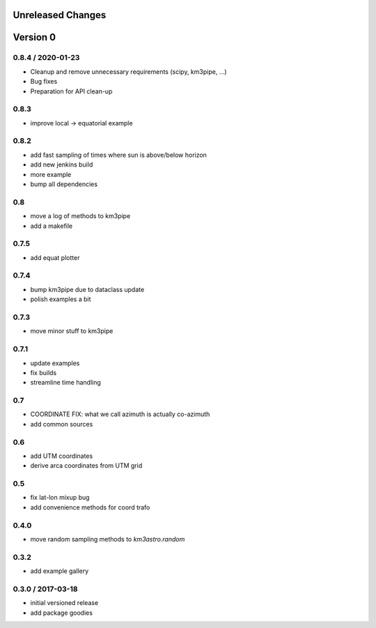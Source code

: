Unreleased Changes
------------------

Version 0
---------

0.8.4 / 2020-01-23
~~~~~~~~~~~~~~~~~~
* Cleanup and remove unnecessary requirements (scipy, km3pipe, ...)
* Bug fixes
* Preparation for API clean-up

0.8.3
~~~~~
* improve local -> equatorial example

0.8.2
~~~~~
* add fast sampling of times where sun is above/below horizon
* add new jenkins build
* more example
* bump all dependencies

0.8
~~~
* move a log of methods to km3pipe
* add a makefile

0.7.5
~~~~~
* add equat plotter

0.7.4
~~~~~
* bump km3pipe due to dataclass update
* polish examples a bit

0.7.3
~~~~~
* move minor stuff to km3pipe

0.7.1
~~~~~
* update examples
* fix builds
* streamline time handling

0.7
~~~
* COORDINATE FIX: what we call azimuth is actually co-azimuth
* add common sources

0.6
~~~
* add UTM coordinates
* derive arca coordinates from UTM grid

0.5
~~~
* fix lat-lon mixup bug
* add convenience methods for coord trafo

0.4.0
~~~~~
* move random sampling methods to `km3astro.random`

0.3.2
~~~~~
* add example gallery

0.3.0 / 2017-03-18
~~~~~~~~~~~~~~~~~~
* initial versioned release
* add package goodies
